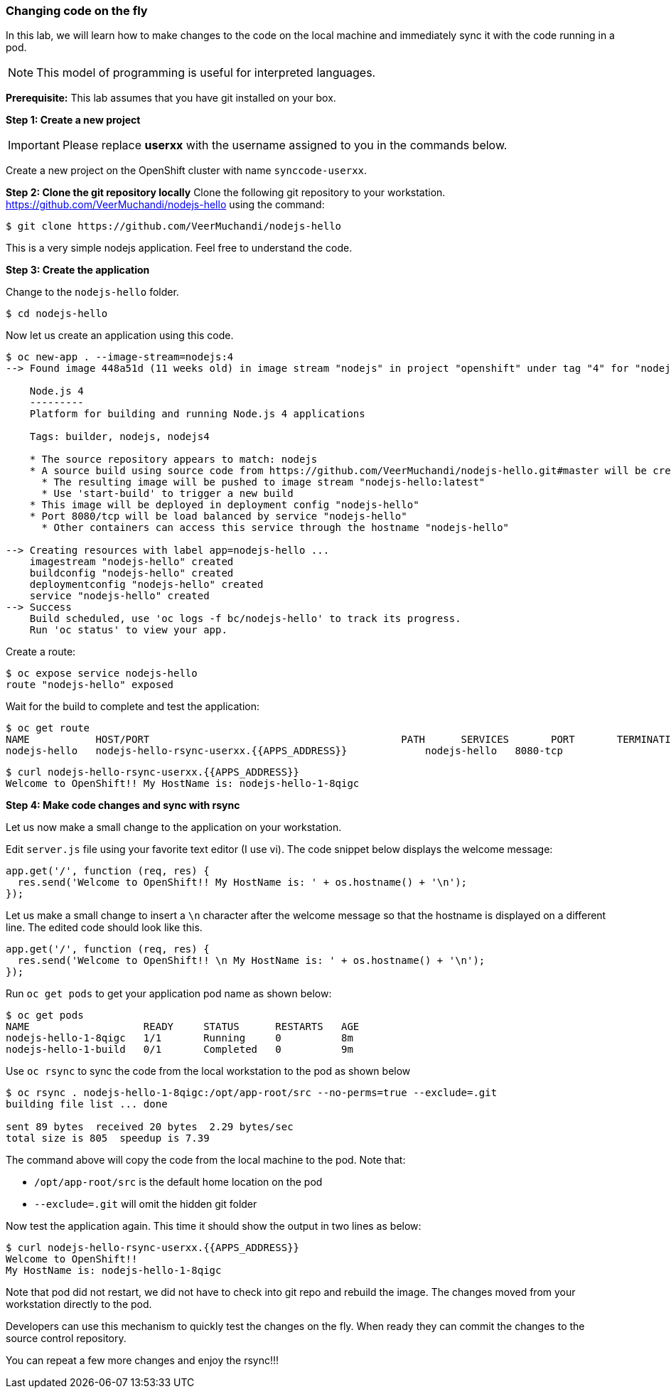 [[changing-code-on-the-fly]]
### Changing code on the fly


In this lab, we will learn how to make changes to the code on the local
machine and immediately sync it with the code running in a pod.

NOTE: This model of programming is useful for interpreted languages.

*Prerequisite:* This lab assumes that you have git installed on your box.

*Step 1: Create a new project*

IMPORTANT: Please replace *userxx* with the username assigned to you in
the commands below.

Create a new project on the OpenShift cluster with name
`synccode-userxx`.

*Step 2: Clone the git repository locally* Clone the following git
repository to your workstation.
https://github.com/VeerMuchandi/nodejs-hello using the command:

----
$ git clone https://github.com/VeerMuchandi/nodejs-hello
----

This is a very simple nodejs application. Feel free to understand the
code.

*Step 3: Create the application*

Change to the `nodejs-hello` folder.

----
$ cd nodejs-hello
----

Now let us create an application using this code.

----
$ oc new-app . --image-stream=nodejs:4
--> Found image 448a51d (11 weeks old) in image stream "nodejs" in project "openshift" under tag "4" for "nodejs"

    Node.js 4
    ---------
    Platform for building and running Node.js 4 applications

    Tags: builder, nodejs, nodejs4

    * The source repository appears to match: nodejs
    * A source build using source code from https://github.com/VeerMuchandi/nodejs-hello.git#master will be created
      * The resulting image will be pushed to image stream "nodejs-hello:latest"
      * Use 'start-build' to trigger a new build
    * This image will be deployed in deployment config "nodejs-hello"
    * Port 8080/tcp will be load balanced by service "nodejs-hello"
      * Other containers can access this service through the hostname "nodejs-hello"

--> Creating resources with label app=nodejs-hello ...
    imagestream "nodejs-hello" created
    buildconfig "nodejs-hello" created
    deploymentconfig "nodejs-hello" created
    service "nodejs-hello" created
--> Success
    Build scheduled, use 'oc logs -f bc/nodejs-hello' to track its progress.
    Run 'oc status' to view your app.
----

Create a route:

----
$ oc expose service nodejs-hello
route "nodejs-hello" exposed
----

Wait for the build to complete and test the application:

----
$ oc get route
NAME           HOST/PORT                                          PATH      SERVICES       PORT       TERMINATION
nodejs-hello   nodejs-hello-rsync-userxx.{{APPS_ADDRESS}}             nodejs-hello   8080-tcp
----

----
$ curl nodejs-hello-rsync-userxx.{{APPS_ADDRESS}}
Welcome to OpenShift!! My HostName is: nodejs-hello-1-8qigc
----

*Step 4: Make code changes and sync with rsync*

Let us now make a small change to the application on your workstation.

Edit `server.js` file using your favorite text editor (I use vi). The
code snippet below displays the welcome message:

[source,javascript]
....
app.get('/', function (req, res) {
  res.send('Welcome to OpenShift!! My HostName is: ' + os.hostname() + '\n');
});
....

Let us make a small change to insert a `\n` character after the welcome
message so that the hostname is displayed on a different line. The
edited code should look like this.

[source,javascript]
....
app.get('/', function (req, res) {
  res.send('Welcome to OpenShift!! \n My HostName is: ' + os.hostname() + '\n');
});
....

Run `oc get pods` to get your application pod name as shown below:

----
$ oc get pods
NAME                   READY     STATUS      RESTARTS   AGE
nodejs-hello-1-8qigc   1/1       Running     0          8m
nodejs-hello-1-build   0/1       Completed   0          9m
----

Use `oc rsync` to sync the code from the local workstation to the pod as
shown below

----
$ oc rsync . nodejs-hello-1-8qigc:/opt/app-root/src --no-perms=true --exclude=.git
building file list ... done

sent 89 bytes  received 20 bytes  2.29 bytes/sec
total size is 805  speedup is 7.39
----

The command above will copy the code from the local machine to the pod.
Note that:

* `/opt/app-root/src` is the default home location on the pod +
* `--exclude=.git` will omit the hidden git folder

Now test the application again. This time it should show the output in
two lines as below:

----
$ curl nodejs-hello-rsync-userxx.{{APPS_ADDRESS}}
Welcome to OpenShift!!
My HostName is: nodejs-hello-1-8qigc
----

Note that pod did not restart, we did not have to check into git repo
and rebuild the image. The changes moved from your workstation directly
to the pod.

Developers can use this mechanism to quickly test the changes on the
fly. When ready they can commit the changes to the source control
repository.

You can repeat a few more changes and enjoy the rsync!!!
